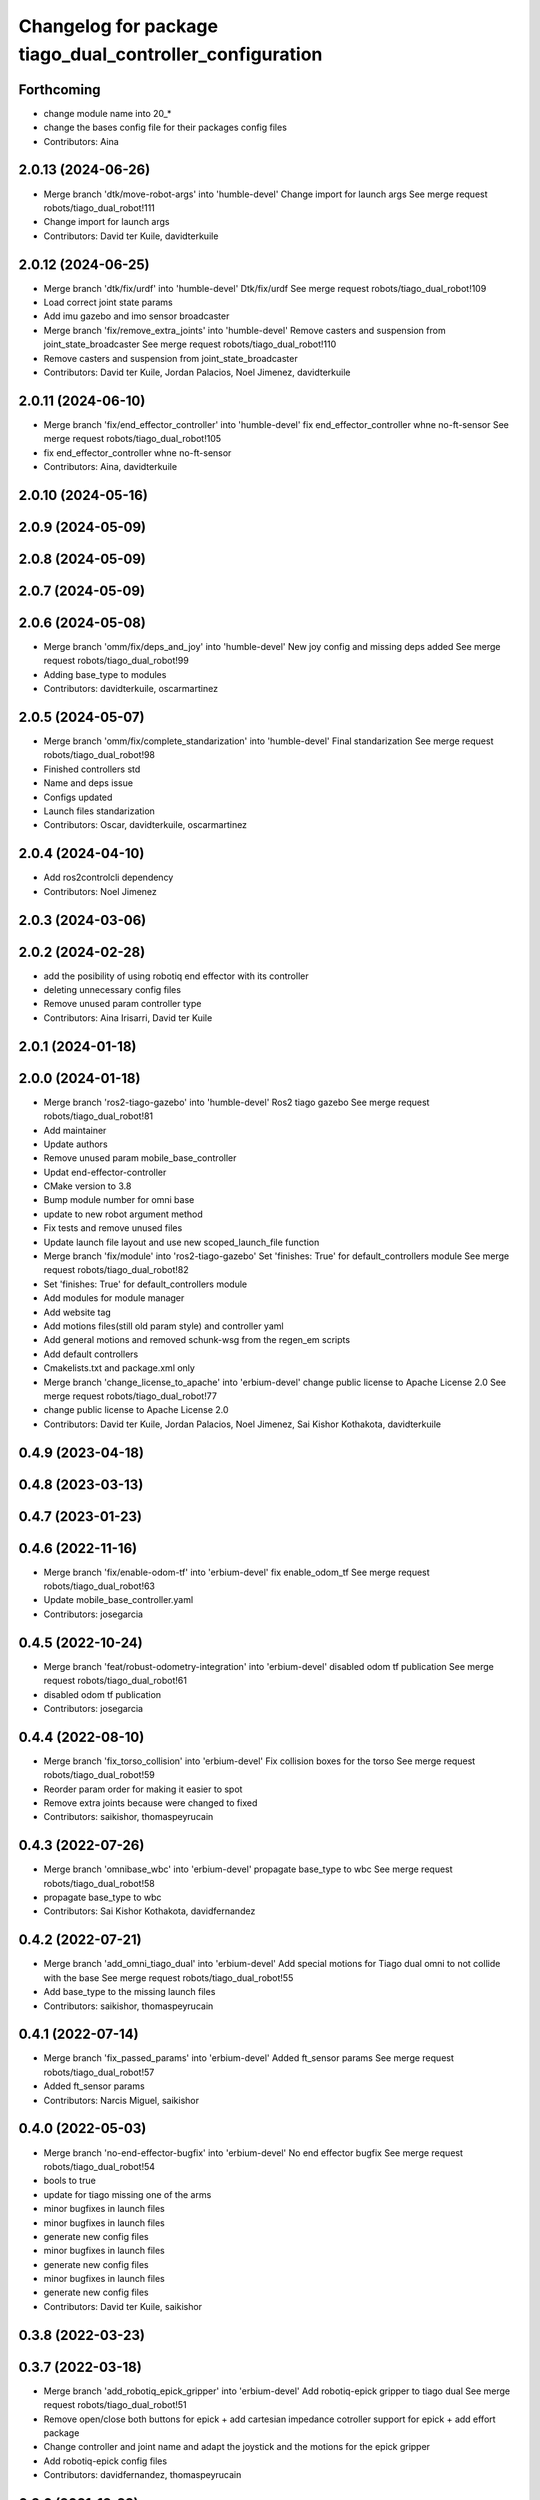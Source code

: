 ^^^^^^^^^^^^^^^^^^^^^^^^^^^^^^^^^^^^^^^^^^^^^^^^^^^^^^^^^
Changelog for package tiago_dual_controller_configuration
^^^^^^^^^^^^^^^^^^^^^^^^^^^^^^^^^^^^^^^^^^^^^^^^^^^^^^^^^

Forthcoming
-----------
* change module name into 20\_*
* change the bases config file for their packages config files
* Contributors: Aina

2.0.13 (2024-06-26)
-------------------
* Merge branch 'dtk/move-robot-args' into 'humble-devel'
  Change import for launch args
  See merge request robots/tiago_dual_robot!111
* Change import for launch args
* Contributors: David ter Kuile, davidterkuile

2.0.12 (2024-06-25)
-------------------
* Merge branch 'dtk/fix/urdf' into 'humble-devel'
  Dtk/fix/urdf
  See merge request robots/tiago_dual_robot!109
* Load correct joint state params
* Add imu gazebo and imo sensor broadcaster
* Merge branch 'fix/remove_extra_joints' into 'humble-devel'
  Remove casters and suspension from joint_state_broadcaster
  See merge request robots/tiago_dual_robot!110
* Remove casters and suspension from joint_state_broadcaster
* Contributors: David ter Kuile, Jordan Palacios, Noel Jimenez, davidterkuile

2.0.11 (2024-06-10)
-------------------
* Merge branch 'fix/end_effector_controller' into 'humble-devel'
  fix end_effector_controller whne no-ft-sensor
  See merge request robots/tiago_dual_robot!105
* fix end_effector_controller whne no-ft-sensor
* Contributors: Aina, davidterkuile

2.0.10 (2024-05-16)
-------------------

2.0.9 (2024-05-09)
------------------

2.0.8 (2024-05-09)
------------------

2.0.7 (2024-05-09)
------------------

2.0.6 (2024-05-08)
------------------
* Merge branch 'omm/fix/deps_and_joy' into 'humble-devel'
  New joy config and missing deps added
  See merge request robots/tiago_dual_robot!99
* Adding base_type to modules
* Contributors: davidterkuile, oscarmartinez

2.0.5 (2024-05-07)
------------------
* Merge branch 'omm/fix/complete_standarization' into 'humble-devel'
  Final standarization
  See merge request robots/tiago_dual_robot!98
* Finished controllers std
* Name and deps issue
* Configs updated
* Launch files standarization
* Contributors: Oscar, davidterkuile, oscarmartinez

2.0.4 (2024-04-10)
------------------
* Add ros2controlcli dependency
* Contributors: Noel Jimenez

2.0.3 (2024-03-06)
------------------

2.0.2 (2024-02-28)
------------------
* add the posibility of using robotiq end effector with its controller
* deleting unnecessary config files
* Remove unused param controller type
* Contributors: Aina Irisarri, David ter Kuile

2.0.1 (2024-01-18)
------------------

2.0.0 (2024-01-18)
------------------
* Merge branch 'ros2-tiago-gazebo' into 'humble-devel'
  Ros2 tiago gazebo
  See merge request robots/tiago_dual_robot!81
* Add maintainer
* Update authors
* Remove unused param mobile_base_controller
* Updat end-effector-controller
* CMake version to 3.8
* Bump module number for omni base
* update to  new robot argument method
* Fix tests and remove unused files
* Update launch file layout and use new scoped_launch_file function
* Merge branch 'fix/module' into 'ros2-tiago-gazebo'
  Set 'finishes: True' for default_controllers module
  See merge request robots/tiago_dual_robot!82
* Set 'finishes: True' for default_controllers module
* Add modules for module manager
* Add website tag
* Add motions files(still old param style) and controller yaml
* Add general motions and removed schunk-wsg from the regen_em scripts
* Add default controllers
* Cmakelists.txt and package.xml only
* Merge branch 'change_license_to_apache' into 'erbium-devel'
  change public license to Apache License 2.0
  See merge request robots/tiago_dual_robot!77
* change public license to Apache License 2.0
* Contributors: David ter Kuile, Jordan Palacios, Noel Jimenez, Sai Kishor Kothakota, davidterkuile

0.4.9 (2023-04-18)
------------------

0.4.8 (2023-03-13)
------------------

0.4.7 (2023-01-23)
------------------

0.4.6 (2022-11-16)
------------------
* Merge branch 'fix/enable-odom-tf' into 'erbium-devel'
  fix enable_odom_tf
  See merge request robots/tiago_dual_robot!63
* Update mobile_base_controller.yaml
* Contributors: josegarcia

0.4.5 (2022-10-24)
------------------
* Merge branch 'feat/robust-odometry-integration' into 'erbium-devel'
  disabled odom tf publication
  See merge request robots/tiago_dual_robot!61
* disabled odom tf publication
* Contributors: josegarcia

0.4.4 (2022-08-10)
------------------
* Merge branch 'fix_torso_collision' into 'erbium-devel'
  Fix collision boxes for the torso
  See merge request robots/tiago_dual_robot!59
* Reorder param order for making it easier to spot
* Remove extra joints because were changed to fixed
* Contributors: saikishor, thomaspeyrucain

0.4.3 (2022-07-26)
------------------
* Merge branch 'omnibase_wbc' into 'erbium-devel'
  propagate base_type to wbc
  See merge request robots/tiago_dual_robot!58
* propagate base_type to wbc
* Contributors: Sai Kishor Kothakota, davidfernandez

0.4.2 (2022-07-21)
------------------
* Merge branch 'add_omni_tiago_dual' into 'erbium-devel'
  Add special motions for Tiago dual omni to not collide with the base
  See merge request robots/tiago_dual_robot!55
* Add base_type to the missing launch files
* Contributors: saikishor, thomaspeyrucain

0.4.1 (2022-07-14)
------------------
* Merge branch 'fix_passed_params' into 'erbium-devel'
  Added ft_sensor params
  See merge request robots/tiago_dual_robot!57
* Added ft_sensor params
* Contributors: Narcis Miguel, saikishor

0.4.0 (2022-05-03)
------------------
* Merge branch 'no-end-effector-bugfix' into 'erbium-devel'
  No end effector bugfix
  See merge request robots/tiago_dual_robot!54
* bools to true
* update for tiago missing one of the arms
* minor bugfixes in launch files
* minor bugfixes in launch files
* generate new config files
* minor bugfixes in launch files
* generate new config files
* minor bugfixes in launch files
* generate new config files
* Contributors: David ter Kuile, saikishor

0.3.8 (2022-03-23)
------------------

0.3.7 (2022-03-18)
------------------
* Merge branch 'add_robotiq_epick_gripper' into 'erbium-devel'
  Add robotiq-epick gripper to tiago dual
  See merge request robots/tiago_dual_robot!51
* Remove open/close both buttons for epick + add cartesian impedance cotroller support for epick + add effort package
* Change controller and joint name and adapt the joystick and the motions for the epick gripper
* Add robotiq-epick config files
* Contributors: davidfernandez, thomaspeyrucain

0.3.6 (2021-12-22)
------------------
* Merge branch 'reduced_wbc' into 'erbium-devel'
  Add argument to set torso, left_arm, right_arm to no control
  See merge request robots/tiago_dual_robot!50
* Add argument to set torso, left_arm, right_arm to no control
* Contributors: Adria Roig, narcismiguel

0.3.5 (2021-11-26)
------------------

0.3.4 (2021-11-22)
------------------
* Merge branch 'fix-omnibase' into 'erbium-devel'
  Added speed limits for the space velocity filter
  See merge request robots/tiago_dual_robot!48
* Added speed limits for the space velocity filter
* Merge branch 'conditional_dependencies' into 'erbium-devel'
  Conditional dependencies
  See merge request robots/tiago_dual_robot!47
* added PAL_DISTRO conditioning for PAL dependencies
* change to package version 3
* Contributors: Sai Kishor Kothakota, antoniobrandi, saikishor, victor

0.3.3 (2021-11-10)
------------------
* added cartesian_impedance_controller controller as dependency
* Contributors: saikishor

0.3.2 (2021-11-10)
------------------
* Merge branch 'omni_base_fix' into 'erbium-devel'
  reduced velocity in order to avoid a wheel blocking due to current limits
  See merge request robots/tiago_dual_robot!46
* reduced velocity in order to avoid a wheel blocking due to current limits
* Contributors: antoniobrandi, saikishor

0.3.1 (2021-11-09)
------------------
* Merge branch 'cartesian_impedance' into 'erbium-devel'
  Cartesian impedance
  See merge request robots/tiago_dual_robot!42
* added joint 5 motor torque constant and increased the gain
* added gain parameters
* minor fixes
* added the cartesian_impedance_controller to tiago_dual_controllers launch
* added files for the setup of the cartesian impedance controller
* Contributors: Sai Kishor Kothakota, saikishor

0.3.0 (2021-11-03)
------------------
* Merge branch 'omni_base_robot' into 'erbium-devel'
  Creating tiago dual with omni base robot
  See merge request robots/tiago_dual_robot!44
* updated configuration for tiago with omni base
* bringup of the tiago dual with omni base
* Contributors: antoniobrandi, saikishor

0.2.3 (2021-08-31)
------------------
* Merge branch 'kangaroo_wbc' into 'erbium-devel'
  Add BS pararameters for local joint control
  See merge request robots/tiago_dual_robot!43
* Add BS pararameters for local joint control
* Contributors: Adria Roig, victor

0.2.2 (2021-08-06)
------------------
* Merge branch 'robotiq-impedance-issues' into 'erbium-devel'
  fix: missing chain definition for robotiq gripper
  See merge request robots/tiago_dual_robot!41
* refact: unify condition
* fix: missing chain definition for robotiq gripper
* Contributors: daniellopez, saikishor

0.2.1 (2021-06-01)
------------------
* Merge branch 'impedance_controllers' into 'erbium-devel'
  Impedance controllers
  See merge request robots/tiago_dual_robot!37
* fix the model chains naming
* fix: endless loop in joint 6
* added the missing motor_torque_constant for arm_1 joints
* Fix the actuator names in the config files
* added joint_impedance_trajectory_controller dependency
* added impedance controllers launch and only loading of controllers at startup
* added impedance trajectory controllers configuration file
* Contributors: Sai Kishor Kothakota, daniellopez, victor

0.2.0 (2021-05-06)
------------------
* Merge branch 'robotiq_gripper' into 'erbium-devel'
  Robotiq gripper
  See merge request robots/tiago_dual_robot!39
* add the robotiq grippers to the tests and added dependencies
* generate gravity compensation configuration
* load the joint trajectory controller for robotiq grippers
* added joint trajectory controller configurations for robotiq 2F-85 and robotiq-140
* remove redundant regen_em_file script
* Contributors: Sai Kishor Kothakota, saikishor

0.1.37 (2021-03-29)
-------------------
* Merge branch 'cutom-end-effector' into 'erbium-devel'
  Cutom end effector
  See merge request robots/tiago_dual_robot!38
* chore: delete spaces
* chore: adapt em file for custom
* chore: add combinations for custom
* feat: create regen_em_file
* Contributors: daniellopez, davidfernandez

0.1.36 (2021-01-12)
-------------------
* Merge branch 'missing_safety_files' into 'erbium-devel'
  added missing safety files for the wrist and torso joints
  See merge request robots/tiago_dual_robot!36
* Merge branch 'gravityfix' into 'missing_safety_files'
  Add gravity mode for new wrist model on tiagodual
  See merge request robots/tiago_dual_robot!35
* fix left/right wrist
* Add gravity mode for new wrist model on tiagodual
* added missing safety files for the wrist and torso joints
* Contributors: Irina Cocolos, Sai Kishor Kothakota, victor

0.1.35 (2021-01-12)
-------------------

0.1.34 (2020-11-25)
-------------------

0.1.33 (2020-10-21)
-------------------

0.1.32 (2020-09-08)
-------------------

0.1.31 (2020-08-03)
-------------------

0.1.30 (2020-07-30)
-------------------

0.1.29 (2020-07-27)
-------------------
* Merge branch 'safety_parameters' into 'erbium-devel'
  Update default_safety_parameters.yaml with new changes in the safety of local joint control
  See merge request robots/tiago_dual_robot!31
* Update default_safety_parameters.yaml with new changes in the safety of local joint control
* Contributors: saikishor, victor

0.1.28 (2020-07-10)
-------------------

0.1.27 (2020-07-01)
-------------------

0.1.26 (2020-06-19)
-------------------

0.1.25 (2020-06-06)
-------------------
* Merge branch 'fix-dual-ft' into 'erbium-devel'
  Fix dual ft
  See merge request robots/tiago_dual_robot!27
* fix dual stuff
* fix arguments for dual related to ft left and right
* Contributors: daniellopez, victor

0.1.24 (2020-06-02)
-------------------

0.1.23 (2020-05-28)
-------------------

0.1.22 (2020-05-27)
-------------------

0.1.21 (2020-05-12)
-------------------

0.1.20 (2020-05-06)
-------------------

0.1.19 (2020-04-21)
-------------------

0.1.18 (2020-04-20)
-------------------

0.1.17 (2020-04-20)
-------------------

0.1.16 (2020-04-16)
-------------------

0.1.15 (2020-04-08)
-------------------

0.1.14 (2020-03-25)
-------------------

0.1.13 (2020-03-23)
-------------------

0.1.12 (2020-01-28)
-------------------
* Merge branch 'specifics_file' into 'erbium-devel'
  added missing actuator specifics file
  See merge request robots/tiago_dual_robot!14
* added missing actuator specifics file
* Contributors: Sai Kishor Kothakota, Victor Lopez

0.1.11 (2020-01-08)
-------------------
* Added wbc_controllers launch file
* Contributors: Jordan Palacios

0.1.10 (2019-11-06)
-------------------

0.1.9 (2019-10-03)
------------------
* Merge branch 'wbc' into 'erbium-devel'
  Add local joint control launch file for WBC
  See merge request robots/tiago_dual_robot!11
* Add local joint control launch file for WBC
* Contributors: Adria Roig, Victor Lopez

0.1.8 (2019-10-02)
------------------

0.1.7 (2019-09-27)
------------------

0.1.6 (2019-09-26)
------------------

0.1.5 (2019-09-05)
------------------

0.1.4 (2019-06-07)
------------------
* Merge branch 'torso_controller_tol' into 'erbium-devel'
  Fix bug in torso controller tolerances
  See merge request robots/tiago_dual_robot!5
* Fix bug in torso controller tolerances
* Contributors: Adria Roig, Victor Lopez

0.1.3 (2019-05-22)
------------------
* Fix gravity compensation with 2 arms
* Merge branch 'arm-update' into 'erbium-devel'
  Arm update
  See merge request robots/tiago_dual_robot!4
* Fix gravity compensation reduction ratios
* Contributors: Victor Lopez

0.1.2 (2019-05-02)
------------------

0.1.1 (2019-04-16)
------------------
* Use tiago dual moveit group
* Contributors: Victor Lopez

0.1.0 (2019-04-15)
------------------
* Fix package versions
* Merge branch 'tiago-dual' into 'master'
  Tiago dual
  See merge request robots/tiago_dual_robot!1
* Add missing tiago dependencies
* Continue creation of tiago_dual_robot
* First functional version
* Contributors: Victor Lopez
